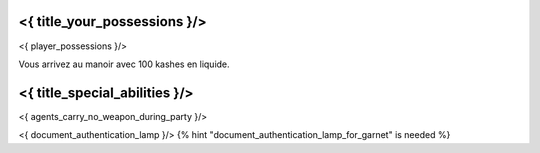 ﻿
<{ title_your_possessions }/>
===================================

<{ player_possessions }/>

Vous arrivez au manoir avec 100 kashes en liquide.


<{ title_special_abilities }/>
==================================

<{ agents_carry_no_weapon_during_party }/>

<{ document_authentication_lamp }/> {% hint "document_authentication_lamp_for_garnet" is needed %}






